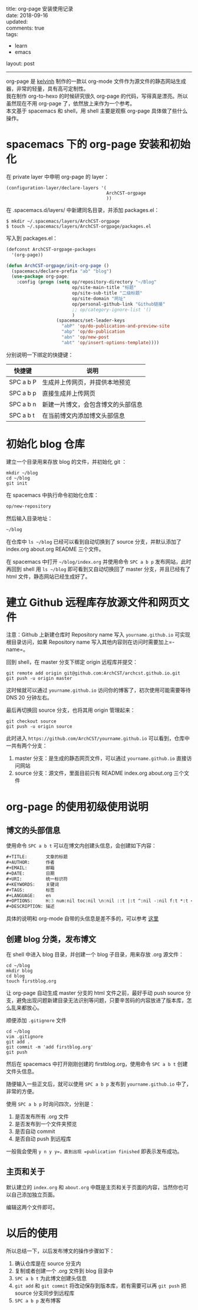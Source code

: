 #+OPTIONS: toc:nil \n:t
title: org-page 安装使用记录
date: 2018-09-16
updated:
comments: true
tags:
  - learn
  - emacs
layout: post
------
org-page 是 [[https://github.com/kelvinh/org-page][kelvinh]] 制作的一款以 org-mode 文件作为源文件的静态网站生成器，非常的轻量，具有高可定制性。
我在制作 org-to-hexo 的时候研究很久 org-page 的代码，写得真是漂亮。所以虽然现在不用 org-page 了，依然放上来作为一个参考。
本文基于 spacemacs 和 shell，用 shell 主要是观察 org-page 具体做了些什么操作。
#+HTML: <!-- more -->
* spacemacs 下的 org-page 安装和初始化

在 private layer 中申明 org-page 的 layer：

#+BEGIN_SRC shell
(configuration-layer/declare-layers '(
                                      ArchCST-orgpage
                                      ))
#+END_SRC
在 .spacemacs.d/layers/ 中新建同名目录，并添加 packages.el：
#+BEGIN_SRC shell
$ mkdir ~/.spacemacs/layers/ArchCST-orgpage
$ touch ~/.spacemacs/layers/ArchCST-orgpage/packages.el
#+END_SRC
写入到 packages.el：
#+BEGIN_SRC emacs-lisp
(defconst ArchCST-orgpage-packages
  '(org-page))

(defun ArchCST-orgpage/init-org-page ()
  (spacemacs/declare-prefix "ab" "blog")
  (use-package org-page;
    :config (progn (setq op/repository-directory "~/Blog"
                         op/site-main-title "标题"
                         op/site-sub-title "二级标题"
                         op/site-domain "网址"
                         op/personal-github-link "Github链接"
                         ;; op/category-ignore-list '()
                         )
                   (spacemacs/set-leader-keys
                     "abP" 'op/do-publication-and-preview-site
                     "abp" 'op/do-publication
                     "abn" 'op/new-post
                     "abt" 'op/insert-options-template))))
#+END_SRC

分别说明一下绑定的快捷键：

| 快捷键    | 说明                               |
|-----------+------------------------------------|
| SPC a b P | 生成并上传网页，并提供本地预览     |
| SPC a b p | 直接生成并上传网页                 |
| SPC a b n | 新建一片博文，会包含博文的头部信息 |
| SPC a b t | 在当前博文内添加博文头部信息       |

* 初始化 blog 仓库

建立一个目录用来存放 blog 的文件，并初始化 git ：

#+BEGIN_SRC shell
mkdir ~/blog
cd ~/blog
git init
#+END_SRC

在 spacemacs 中执行命令初始化仓库：

#+BEGIN_SRC emacs-lisp
op/new-repository
#+END_SRC

然后输入目录地址：

#+BEGIN_SRC emacs-lisp
~/blog
#+END_SRC

在仓库中 =ls ~/blog= 已经可以看到自动切换到了 source 分支，并默认添加了 index.org about.org README 三个文件。

在 spacemacs 中打开 =~/blog/index.org= 并使用命令 =SPC a b p= 发布网站，此时再回到 shell 用 =ls ~/blog= 即可看到又自动切换回了 master 分支，并且已经有了 html 文件，静态网站已经生成好了。

* 建立 Github 远程库存放源文件和网页文件

注意：Github 上新建仓库时 Repository name 写入 =yourname.github.io= 可实现根目录访问，如果 Repository name 写入其他内容则在访问时需要加上=\repository-name=。

回到 shell，在 master 分支下绑定 origin 远程库并提交：
#+BEGIN_SRC shell
git remote add origin git@github.com:ArchCST/archcst.github.io.git
git push -u origin master
#+END_SRC

这时候就可以通过 =yourname.github.io= 访问你的博客了，初次使用可能需要等待 DNS 20 分钟左右。

最后再切换回 source 分支，也将其用 origin 管理起来：

#+BEGIN_SRC shell
git checkout source
git push -u origin source
#+END_SRC

此时进入 =https://github.com/ArchCST/yourname.github.io= 可以看到，仓库中一共有两个分支：

1. master 分支：是生成的静态网页文件，可以通过 =yourname.github.io= 直接访问网站
2. source 分支：源文件，里面目前只有 README index.org about.org 三个文件

* org-page 的使用初级使用说明
** 博文的头部信息
使用命令 =SPC a b t= 可以在博文内创建头信息，会创建如下内容：

#+BEGIN_SRC emacs-lisp
#+TITLE:       文章的标题
#+AUTHOR:      作者
#+EMAIL:       邮箱
#+DATE:        日期
#+URI:         统一标识符
#+KEYWORDS:    关键词
#+TAGS:        标签
#+LANGUAGE:    en
#+OPTIONS:     H:3 num:nil toc:nil \n:nil ::t |:t ^:nil -:nil f:t *:t <:t
#+DESCRIPTION: 描述
#+END_SRC

具体的说明和 org-mode 自带的头信息是差不多的，可以参考 [[https://orgmode.org/manual/Export-settings.html][这里]] 

** 创建 blog 分类，发布博文

在 shell 中进入 blog 目录，并创建一个 blog 子目录，用来存放 .org 源文件：

#+BEGIN_SRC shell
cd ~/blog
mkdir blog
cd blog
touch firstblog.org
#+END_SRC

让 org-page 自动生成 master 分支的 html 文件之前，最好手动 push source 分支，避免出现问题新建目录无法识别等问题，只要辛苦码的内容放进了版本库，怎么乱来都放心。

顺便添加 =.gitignore= 文件

#+BEGIN_SRC shell
cd ~/blog
vim .gitignore
git add .
git commit -m 'add firstblog.org'
git push
#+END_SRC

然后在 spacemacs 中打开刚刚创建的 firstblog.org，使用命令 =SPC a b t= 创建文件头信息。

随便输入一些正文后，就可以使用 =SPC a b p= 发布到 =yourname.github.io= 中了，非常的方便。

使用 =SPC a b p= 时询问四次，分别是：

1. 是否发布所有 .org 文件
2. 是否发布到一个文件夹预览
3. 是否自动 commit
4. 是否自动 push 到远程库

一般我会使用 =y n y y=，直到出现 =publication finished= 即表示发布成功。

** 主页和关于

默认建立的 =index.org= 和 =about.org= 中既是主页和关于页面的内容，当然你也可以自己添加独立页面。

编辑这两个文件即可。

* 以后的使用

所以总结一下，以后发布博文的操作步骤如下：

1. 确认仓库是在 source 分支内
2. 复制或者创建一个 .org 文件到 blog 目录中
3. =SPC a b t= 为此博文创建头信息
4. =git add= 和 =git commit= 将改动保存到版本库，若有需要可以再 =git push= 把 source 分支同步到远程库
5. =SPC a b p= 发布博客

